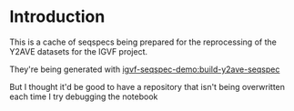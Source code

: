 * Introduction

This is a cache of seqspecs being prepared for the reprocessing of the
Y2AVE datasets for the IGVF project.

They're being generated with [[https://github.com/detrout/igvf-seq-spec-demo/blob/main/build-y2ave-seqspec.ipynb][igvf-seqspec-demo:build-y2ave-seqspec]]

But I thought it'd be good to have a repository that isn't being
overwritten each time I try debugging the notebook
